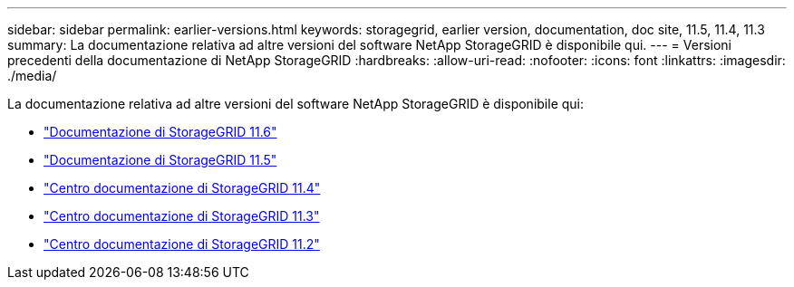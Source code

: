 ---
sidebar: sidebar 
permalink: earlier-versions.html 
keywords: storagegrid, earlier version, documentation, doc site, 11.5, 11.4, 11.3 
summary: La documentazione relativa ad altre versioni del software NetApp StorageGRID è disponibile qui. 
---
= Versioni precedenti della documentazione di NetApp StorageGRID
:hardbreaks:
:allow-uri-read: 
:nofooter: 
:icons: font
:linkattrs: 
:imagesdir: ./media/


[role="lead"]
La documentazione relativa ad altre versioni del software NetApp StorageGRID è disponibile qui:

* https://docs.netapp.com/us-en/storagegrid-116/index.html["Documentazione di StorageGRID 11.6"^]
* https://docs.netapp.com/us-en/storagegrid-115/index.html["Documentazione di StorageGRID 11.5"^]
* https://docs.netapp.com/sgws-114/index.jsp["Centro documentazione di StorageGRID 11.4"^]
* https://docs.netapp.com/sgws-113/index.jsp["Centro documentazione di StorageGRID 11.3"^]
* https://docs.netapp.com/sgws-112/index.jsp["Centro documentazione di StorageGRID 11.2"^]

